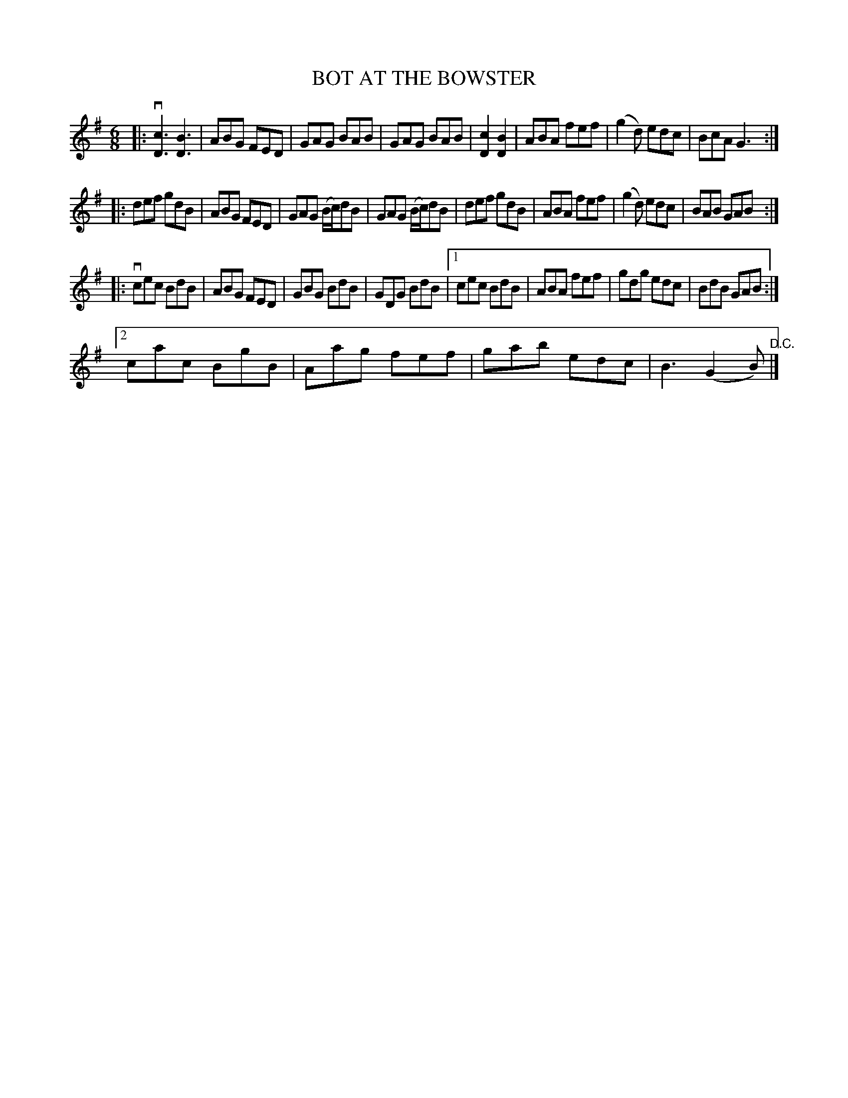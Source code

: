 X: 10963
T: BOT AT THE BOWSTER
R: jig
B: K\"ohler's Violin Repository, v.1, 1885 p.96 #3
F: http://www.archive.org/details/klersviolinrepos01edin
Z: 2012 John Chambers <jc:trillian.mit.edu>
M: 6/8
L: 1/8
K: G
|:\
v[c3D3] [B3D3] | ABG FED | GAG BAB | GAG BAB |\
[c2D2] [B2D2] | ABA fef | (g2d) edc | BcA G3 :|
|:\
def gdB | ABG FED | GAG (B/c/)dB | GAG (B/c/)dB |\
def gdB | ABA fef | (g2d) edc | BAB GAB :|
|:\
vcec BdB | ABG FED | GBG BdB | GDG BdB |\
[1 cec BdB | ABA fef | gdg edc | BdB GAB :|
[2 cac BgB | Aag fef | gab edc | B3 (G2B) "^D.C."|]
